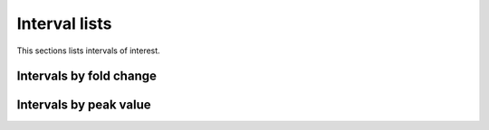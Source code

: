 ==============
Interval lists
==============

This sections lists intervals of interest.

Intervals by fold change
========================

.. report:: Intervals.IntervalListFoldChange
   :render: table

   Intervals with sorted by fold change.
   The fold change is compute as the number
   of reads at the peak in the set (foreground=fg)
   compared to the :term:`Unstim` set (background=bg).

Intervals by peak value
=======================

.. report:: Intervals.IntervalListPeakval
   :render: table
   :groupby: track

   Intervals with largest peak value.


   

